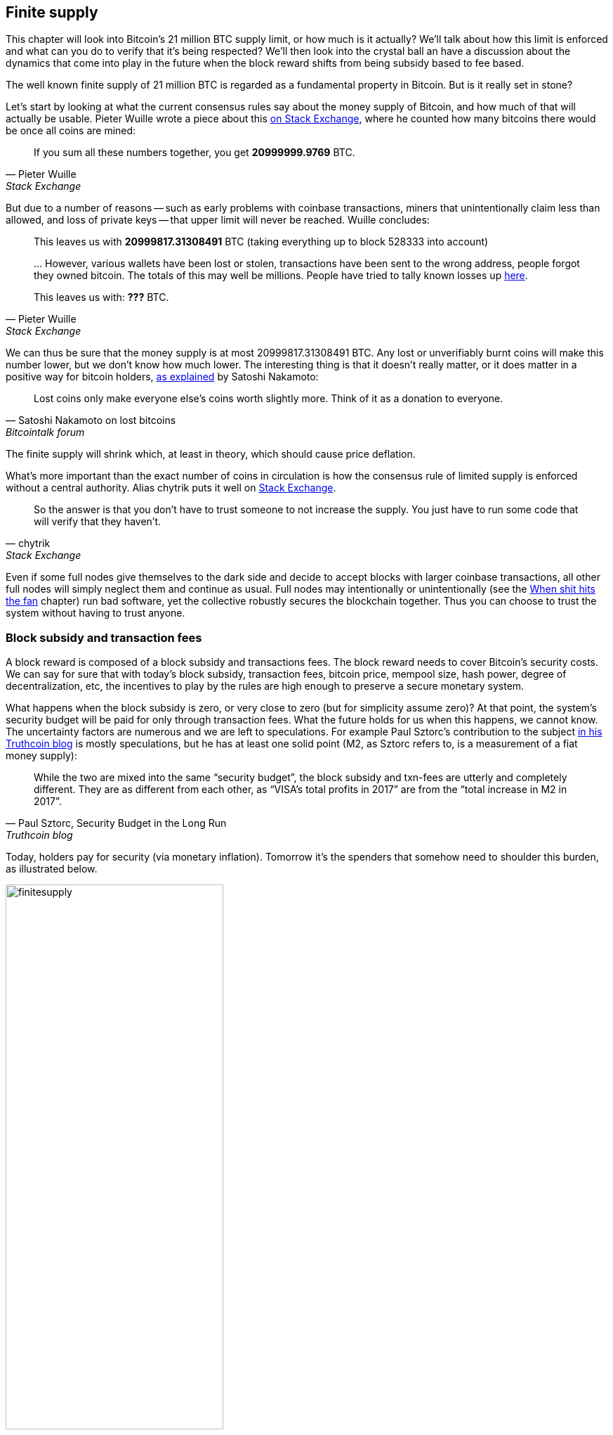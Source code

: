 == Finite supply

This chapter will look into Bitcoin's 21 million BTC supply limit, or
how much is it actually? We'll talk about how this limit is enforced
and what can you do to verify that it's being respected? We'll then
look into the crystal ball an have a discussion about the dynamics
that come into play in the future when the block reward shifts from
being subsidy based to fee based.

The well known finite supply of 21 million BTC is regarded as a
fundamental property in Bitcoin. But is it really set in stone?

Let's start by looking at what the current consensus rules say about
the money supply of Bitcoin, and how much of that will actually be
usable. Pieter Wuille wrote a piece about this
https://bitcoin.stackexchange.com/a/38998/69518[on Stack Exchange],
where he counted how many bitcoins there would be once all coins are
mined:

[quote, Pieter Wuille, Stack Exchange]
____
If you sum all these numbers together, you get *20999999.9769* BTC.
____

But due to a number of reasons -- such as early problems with coinbase
transactions, miners that unintentionally claim less than allowed, and
loss of private keys -- that upper limit will never be reached. Wuille
concludes:

[quote, Pieter Wuille, Stack Exchange]
____
This leaves us with *20999817.31308491* BTC (taking everything up to
block 528333 into account)

\... However, various wallets have been lost or stolen, transactions
have been sent to the wrong address, people forgot they owned
bitcoin. The totals of this may well be millions. People have tried to
tally known losses up
https://bitcointalk.org/index.php?topic=7253.0[here].

This leaves us with: *???* BTC.
____

We can thus be sure that the money supply is at most
20999817.31308491 BTC. Any lost or unverifiably burnt coins will make
this number lower, but we don't know how much lower. The interesting
thing is that it doesn't really matter, or it does matter in a
positive way for bitcoin holders,
https://bitcointalk.org/index.php?topic=198.msg1647#msg1647[as
explained] by Satoshi Nakamoto:

[quote,Satoshi Nakamoto on lost bitcoins, Bitcointalk forum]
____
Lost coins only make everyone else's coins worth slightly more.  Think
of it as a donation to everyone.
____

The finite supply will shrink which, at least in theory, which should
cause price deflation.

What's more important than the exact number of coins in circulation is
how the consensus rule of limited supply is enforced without a central
authority. Alias chytrik puts it well on
https://bitcoin.stackexchange.com/a/106830/69518[Stack Exchange].

[quote, chytrik, Stack Exchange]
____
So the answer is that you don't have to trust someone to not increase
the supply. You just have to run some code that will verify that they
haven't.
____

Even if some full nodes give themselves to the dark side and decide to
accept blocks with larger coinbase transactions, all other full nodes
will simply neglect them and continue as usual. Full nodes may
intentionally or unintentionally (see the
<<combined-output-overflow,When shit hits the fan>> chapter) run bad
software, yet the collective robustly secures the blockchain
together. Thus you can choose to trust the system without having to
trust anyone.

=== Block subsidy and transaction fees

A block reward is composed of a block subsidy and transactions
fees. The block reward needs to cover Bitcoin's security costs. We can
say for sure that with today's block subsidy, transaction fees,
bitcoin price, mempool size, hash power, degree of decentralization,
etc, the incentives to play by the rules are high enough to preserve a
secure monetary system.

What happens when the block subsidy is zero, or very close to zero
(but for simplicity assume zero)? At that point, the system's security
budget will be paid for only through transaction fees. What the future
holds for us when this happens, we cannot know. The uncertainty
factors are numerous and we are left to speculations. For example Paul
Sztorc's contribution to the subject
https://www.truthcoin.info/blog/security-budget/[in his Truthcoin
blog] is mostly speculations, but he has at least one solid point (M2,
as Sztorc refers to, is a measurement of a fiat money supply):

[quote, 'Paul Sztorc, Security Budget in the Long Run', Truthcoin blog]
____
While the two are mixed into the same “security budget”, the block
subsidy and txn-fees are utterly and completely different. They are as
different from each other, as “VISA’s total profits in 2017” are from
the “total increase in M2 in 2017”.
____

Today, holders pay for security (via monetary inflation). Tomorrow
it's the spenders that somehow need to shoulder this burden, as
illustrated below.

.As time goes by, the bearing of security costs will shift from holders to spenders.
image::finitesupply.png[width=60%]

When transaction fees are the main motivation for mining, the
incentives shift. For example, if the mempool of a miner doesn't
contain enough transaction fees, it might become more profitable for
that miner to rewrite Bitcoin's history rather than to
extend it. Bitcoin Optech has an explainer on this behavior, called
_fee sniping_, written by David Harding:

[quote,"David Harding, fee sniping", Bitcoin Optech website]
____
Fee sniping is a problem that may occur as Bitcoin’s subsidy continues
to diminish and transaction fees begin to dominate Bitcoin’s block
rewards. If transaction fees are all that matter, then a miner with
`x` percent of the hash rate has a `x` percent chance of mining the
next block, so the expected value to them of honestly mining is `x`
percent of the
https://bitcoinops.org/en/newsletters/2021/06/02/#candidate-set-based-csb-block-template-construction[best
feerate set of transactions] in their mempool.

Alternatively, a miner could dishonestly attempt to re-mine the
previous block plus a wholly new block to extend the chain. This
behavior is referred to as fee sniping, and the dishonest miner’s
chance of succeeding at it if every other miner is honest is
`(x/(1-x))^2`. Even though fee sniping has an overall lower probability
of success than honest mining, attempting dishonest mining could be
the more profitable choice if transactions in the previous block paid
significantly higher feerates than the transactions currently in the
mempool—a small chance at a large amount can be worth more than a
large chance at a small amount.
____

To further put a wet blanket over our hopes for the future, if miners
conduct fee sniping, it further incentivizes others to do the same,
leaving even fewer honest miners. This could severely impair the
overall security of Bitcoin. Harding goes on to list a few
countermeasures that have been taken, for example using transaction
lock time to restrict where in the blockchain the transaction may
appear.

So, given that the consensus on finite supply remains, the block
subsidy will, thanks to
https://github.com/bitcoin/bips/blob/master/bip-0042.mediawiki[BIP42]
that fixed a very-long-term inflation bug ;), be zero from around year
2140. Will the transaction fees after that be enough to secure the
network? It's impossible to say, but we do know some things:

* A century is a _long_ time from the Bitcoin perspective. If it is
  still around, it has probably evolved enormously.
* If an overwhelming economic majority finds it attractive to change
  the rules and introduce for example a perpetual annual 0.1% or 1%
  monetary inflation, to ensure that the chain keeps marching forward,
  the supply of bitcoin will no longer be finite.
* With zero block subsidy and an empty or almost empty mempool, things
  can become shaky due to fee sniping.

Since the transition to a fee-only economy is so far in the future, it
might be wise to not jump to conclusions and try to fix the potential
issues. For example, Peter Todd thinks there's a risk that Bitcoin's
security budget won't be enough in the future and argued for a small
perpetual inflation in Bitcoin. However, he also thinks it's not a
good idea to discuss that at this time, and on the
https://www.whatbitcoindid.com/podcast/peter-todd-on-the-essence-of-bitcoin[What
Bitcoin Did podcast he said]:

[quote,Peter Todd on security budget, What Bitcoin Did podcast]
____
But, that’s a risk like 10, 20 years in the future. That is a very
long time. And, by then, who the hell knows what the risks are?
____

Perhaps we could think of Bitcoin as something organic. Imagine a
small slowly growing oak plant. And that you had never seen a full
grown tree in your life. Would it not be wise then, to restrain your
control issues and not set all rules in advance on how this plant
should be allowed to evolve and grow?

=== Conclusion

Whether the bitcoin supply will grow above 21 million we cannot say
today and that is probably not so bad. Ensuring that the security
budget remains high enough is crucial but not urgent. Let's have this
discussion in 10-50 years when we know more. If it's still relevant.
